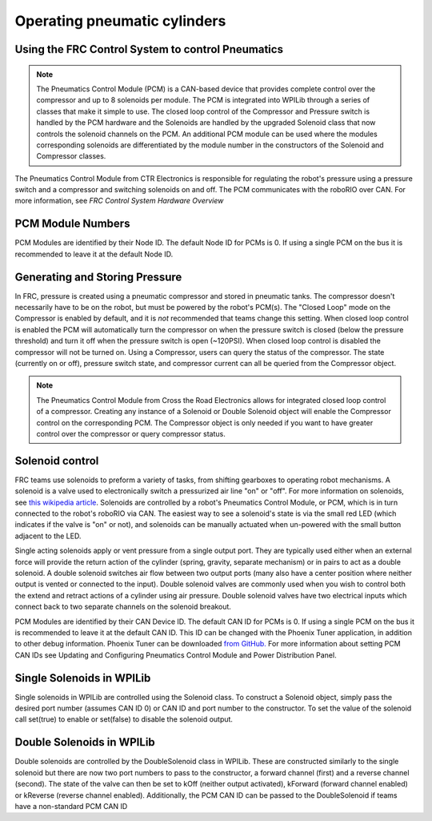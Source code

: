 .. _operating-pneumatic-cylinders:

Operating pneumatic cylinders
=============================

Using the FRC Control System to control Pneumatics
---------------------------------------------------
.. note:: The Pneumatics Control Module (PCM) is a CAN-based device that
    provides complete control over the compressor and up to 8 solenoids per
    module. The PCM is integrated into WPILib through a series of classes
    that make it simple to use. The closed loop control of the Compressor
    and Pressure switch is handled by the PCM hardware and the Solenoids are
    handled by the upgraded Solenoid class that now controls the solenoid
    channels on the PCM. An additional PCM module can be used where the
    modules corresponding solenoids are differentiated by the module number
    in the constructors of the Solenoid and Compressor classes.

.. image:: images/pcm.jpg
    :width: 400

The Pneumatics Control Module from CTR Electronics is responsible
for regulating the robot's pressure using a pressure switch and a
compressor and switching solenoids on and off. The PCM communicates
with the roboRIO over CAN. For more information, see `FRC Control System Hardware Overview`

PCM Module Numbers
------------------
PCM Modules are identified by their Node ID. The default Node ID for
PCMs is 0. If using a single PCM on the bus it is recommended to leave
it at the default Node ID.

Generating and Storing Pressure
-------------------------------
In FRC, pressure is created using a pneumatic compressor and stored
in pneumatic tanks. The compressor doesn't necessarily have to be
on the robot, but must be powered by the robot's PCM(s). The
"Closed Loop" mode on the Compressor is enabled by default,
and it is *not* recommended that teams change this setting. When
closed loop control is enabled the PCM will automatically turn the
compressor on when the pressure switch is closed (below the pressure threshold)
and turn it off when the pressure switch is open (~120PSI). When closed
loop control is disabled the compressor will not be turned on.
Using a Compressor, users can query the status of the compressor. The state
(currently on or off), pressure switch state, and compressor current can
all be queried from the Compressor object.

.. note:: The Pneumatics Control Module from Cross the Road Electronics
    allows for integrated closed loop control of a compressor. Creating any
    instance of a Solenoid or Double Solenoid object will enable the
    Compressor control on the corresponding PCM. The Compressor object is
    only needed if you want to have greater control over the compressor or
    query compressor status.

.. tabs::

    .. code-tab:: java

        Compressor c = new Compressor(0);

        c.setClosedLoopControl(true);
        c.setClosedLoopControl(false);

        boolean enabled = c.enabled();
        boolean pressureSwitch = c.getPressureSwitchValue();
        double current = c.getCompressorCurrent();

    .. code-tab:: c++

        Compressor *c = new Compressor(0);

        c->SetClosedLoopControl(true);
        c->SetClosedLoopControl(false);

        bool enabled = c->Enabled();
        bool pressureSwitch = c->GetPressureSwitchValue();
        double current = c->GetCompressorCurrent();




Solenoid control
----------------
FRC teams use solenoids to preform a variety of tasks, from shifting
gearboxes to operating robot mechanisms. A solenoid is a valve used to
electronically switch a pressurized air line "on" or "off". For more
information on solenoids, see `this wikipedia
article <https://en.wikipedia.org/wiki/Solenoid_valve>`__. Solenoids are
controlled by a robot's Pneumatics Control Module, or PCM, which is in
turn connected to the robot's roboRIO via CAN. The easiest way to see a
solenoid's state is via the small red LED (which indicates if the valve
is "on" or not), and solenoids can be manually actuated when un-powered
with the small button adjacent to the LED.

Single acting solenoids apply or vent pressure from a single output
port. They are typically used either when an external force will provide
the return action of the cylinder (spring, gravity, separate mechanism)
or in pairs to act as a double solenoid. A double solenoid switches air
flow between two output ports (many also have a center position where
neither output is vented or connected to the input). Double solenoid
valves are commonly used when you wish to control both the extend and
retract actions of a cylinder using air pressure. Double solenoid valves
have two electrical inputs which connect back to two separate channels
on the solenoid breakout.

PCM Modules are identified by their CAN Device ID. The default CAN ID
for PCMs is 0. If using a single PCM on the bus it is recommended to
leave it at the default CAN ID. This ID can be changed with the Phoenix
Tuner application, in addition to other debug information. Phoenix Tuner
can be downloaded `from GitHub.
<https://github.com/CrossTheRoadElec/Phoenix-Releases>`_ For more
information about setting PCM CAN IDs see Updating and Configuring
Pneumatics Control Module and Power Distribution Panel.

Single Solenoids in WPILib
--------------------------

Single solenoids in WPILib are controlled using the Solenoid class. To
construct a Solenoid object, simply pass the desired port number
(assumes CAN ID 0) or CAN ID and port number to the constructor. To
set the value of the solenoid call set(true) to enable or set(false) to
disable the solenoid output.

.. tabs::

    .. code-tab:: java

        Solenoid exampleSolenoid = new Solenoid(1);

        exampleSolenoid.set(true);
        exampleSolenoid.set(false);

    .. code-tab:: c++

        frc::Solenoid exampleSolenoid {1};

        exampleSolenoid.Set(true);
        exampleSolenoid.Set(false);



Double Solenoids in WPILib
--------------------------
Double solenoids are controlled by the DoubleSolenoid class in WPILib.
These are constructed similarly to the single solenoid but there are now
two port numbers to pass to the constructor, a forward channel (first)
and a reverse channel (second). The state of the valve can then be set
to kOff (neither output activated), kForward (forward channel enabled)
or kReverse (reverse channel enabled). Additionally, the PCM CAN ID can
be passed to the DoubleSolenoid if teams have a non-standard PCM CAN ID

.. tabs::

   .. code-tab:: java

        // Using "import static an.enum.or.constants.inner.class.*;" helps reduce verbosity
        // this replaces "DoubleSolenoid.Value.kForward" with just kForward
        // further reading is available at https://www.geeksforgeeks.org/static-import-java/
        import static edu.wpi.first.wpilibj.DoubleSolenoid.Value.*;

        DoubleSolenoid exampleDouble = new DoubleSolenoid(1, 2);
        DoubleSolenoid anotherDoubleSolenoid = new DoubleSolenoid(/* The PCM CAN ID */ 9, 4, 5);


        exampleDouble.set(kOff);
        exampleDouble.set(kForward);
        exampleDouble.set(kReverse);

   .. code-tab:: c++

        frc::DoubleSolenoid exampleDouble {1, 2};
        frc::DoubleSolenoid exampleDouble {/* The PCM CAN ID */ 9, 1, 2};

        exampleDouble.Set(frc::DoubleSolenoid::Value::kOff);
        exampleDouble.Set(frc::DoubleSolenoid::Value::kForward);
        exampleDouble.Set(frc::DoubleSolenoid::Value::kReverse);


